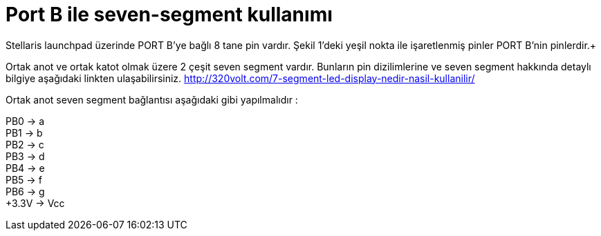 = Port B ile seven-segment kullanımı

Stellaris launchpad üzerinde PORT B’ye bağlı 8 tane pin vardır. Şekil 1’deki yeşil nokta ile işaretlenmiş pinler PORT B’nin pinlerdir.+

Ortak anot ve ortak katot olmak üzere 2 çeşit seven segment vardır. Bunların pin dizilimlerine ve seven segment hakkında detaylı bilgiye  aşağıdaki linkten ulaşabilirsiniz.
http://320volt.com/7-segment-led-display-nedir-nasil-kullanilir/ +

Ortak anot seven segment bağlantısı aşağıdaki gibi yapılmalıdır : +

PB0 -> a +
PB1 -> b +
PB2 -> c +
PB3 -> d +
PB4 -> e + 
PB5 -> f +
PB6 -> g +
+3.3V -> Vcc +
